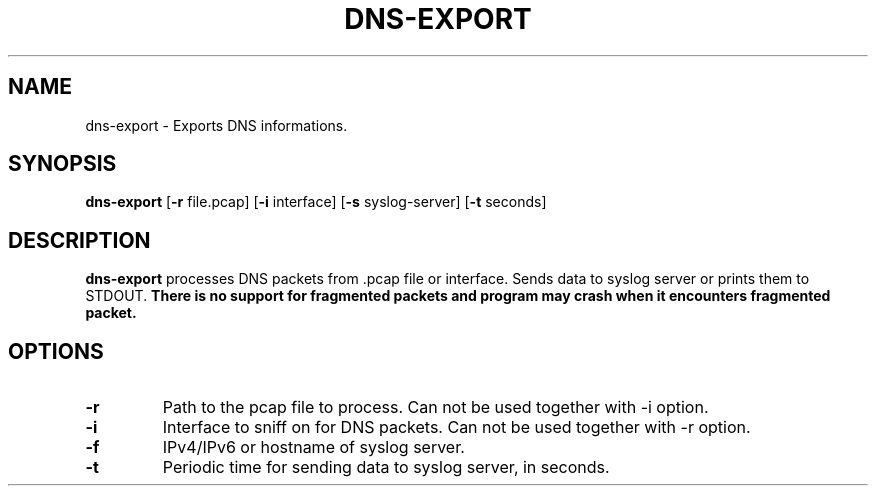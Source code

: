 .TH DNS-EXPORT 1
.SH NAME
dns-export \- Exports DNS informations.
.SH SYNOPSIS
.B dns-export
[\fB\-r\fR \f file.pcap\fR]
[\fB\-i\fR \f interface\fR]
[\fB\-s\fR \f syslog-server\fR]
[\fB\-t\fR \f seconds\fR]
.SH DESCRIPTION
.B dns-export
processes DNS packets from .pcap file or interface. Sends data to syslog server or prints them to STDOUT.
.B There is no support for fragmented packets and program may crash when it encounters fragmented packet.
.SH OPTIONS
.TP
.IP \fB\-r\fR \f
Path to the pcap file to process. Can not be used together with -i option.
.IP \fB\-i\fR \f
Interface to sniff on for DNS packets. Can not be used together with -r option.
.IP \fB\-f\fR \f
IPv4/IPv6 or hostname of syslog server.
.IP \fB\-t\fR \f
Periodic time for sending data to syslog server, in seconds.